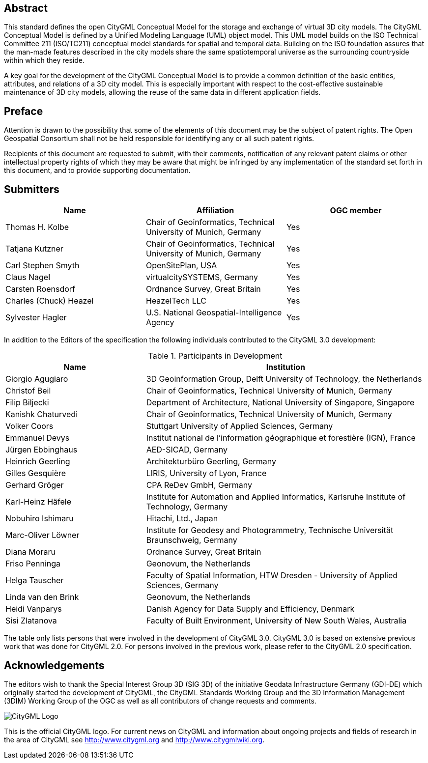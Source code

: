 [abstract]
== Abstract

This standard defines the open CityGML Conceptual Model for the storage and exchange of virtual 3D city models. The CityGML Conceptual Model is defined by a Unified Modeling Language (UML) object model. This UML model builds on the ISO Technical Committee 211 (ISO/TC211) conceptual model standards for spatial and temporal data. Building on the ISO foundation assures that the man-made features described in the city models share the same spatiotemporal universe as the surrounding countryside within which they reside.

A key goal for the development of the CityGML Conceptual Model is to provide a common definition of the basic entities, attributes, and relations of a 3D city model. This is especially important with respect to the cost-effective sustainable maintenance of 3D city models, allowing the reuse of the same data in different application fields.


== Preface

Attention is drawn to the possibility that some of the elements of this document may be the subject of patent rights. The Open Geospatial Consortium shall not be held responsible for identifying any or all such patent rights.

Recipients of this document are requested to submit, with their comments, notification of any relevant patent claims or other intellectual property rights of which they may be aware that might be infringed by any implementation of the standard set forth in this document, and to provide supporting documentation.


== Submitters

|===
|Name |Affiliation |OGC member

|Thomas H. Kolbe |Chair of Geoinformatics, Technical University of Munich, Germany | Yes
|Tatjana Kutzner |Chair of Geoinformatics, Technical University of Munich, Germany | Yes
|Carl Stephen Smyth |OpenSitePlan, USA | Yes
|Claus Nagel |virtualcitySYSTEMS, Germany | Yes
|Carsten Roensdorf |Ordnance Survey, Great Britain | Yes
|Charles (Chuck) Heazel |HeazelTech LLC | Yes
|Sylvester Hagler |U.S. National Geospatial-Intelligence Agency | Yes

|===


// TODO: D022 TBD
In addition to the Editors of the specification the following individuals contributed to the CityGML 3.0 development:

[#participants_in_development,reftext='{table-caption} {counter:table-num}']
.Participants in Development
[width="100%",cols="1,2",options="header"]
|===
|Name |Institution

|Giorgio Agugiaro |3D Geoinformation Group, Delft University of Technology, the Netherlands
|Christof Beil |Chair of Geoinformatics, Technical University of Munich, Germany
|Filip Biljecki |Department of Architecture, National University of Singapore, Singapore
|Kanishk Chaturvedi |Chair of Geoinformatics, Technical University of Munich, Germany
|Volker Coors |Stuttgart University of Applied Sciences, Germany
|Emmanuel Devys |Institut national de l’information géographique et forestière (IGN), France
|Jürgen Ebbinghaus |AED-SICAD, Germany
|Heinrich Geerling |Architekturbüro Geerling, Germany
|Gilles Gesquière |LIRIS, University of Lyon, France
|Gerhard Gröger |CPA ReDev GmbH, Germany
|Karl-Heinz Häfele |Institute for Automation and Applied Informatics, Karlsruhe Institute of Technology, Germany
|Nobuhiro Ishimaru |Hitachi, Ltd., Japan
|Marc-Oliver Löwner |Institute for Geodesy and Photogrammetry, Technische Universität Braunschweig, Germany
|Diana Moraru |Ordnance Survey, Great Britain
|Friso Penninga |Geonovum, the Netherlands
|Helga Tauscher |Faculty of Spatial Information, HTW Dresden - University of Applied Sciences, Germany
|Linda van den Brink |Geonovum, the Netherlands
|Heidi Vanparys |Danish Agency for Data Supply and Efficiency, Denmark
|Sisi Zlatanova |Faculty of Built Environment, University of New South Wales, Australia

|===

The table only lists persons that were involved in the development of CityGML 3.0. CityGML 3.0 is based on extensive previous work that was done for CityGML 2.0. For persons involved in the previous work, please refer to the CityGML 2.0 specification.


[.preface]
== Acknowledgements

The editors wish to thank the Special Interest Group 3D (SIG 3D) of the initiative Geodata Infrastructure Germany (GDI-DE) which originally started the development of CityGML, the CityGML Standards Working Group and the 3D Information Management (3DIM) Working Group of the OGC as well as all contributors of change requests and comments.

image::images/CityGML_Logo.png[align="center"]

This is the official CityGML logo. For current news on CityGML and information about ongoing projects and fields of research in the area of CityGML see http://www.citygml.org and http://www.citygmlwiki.org.
